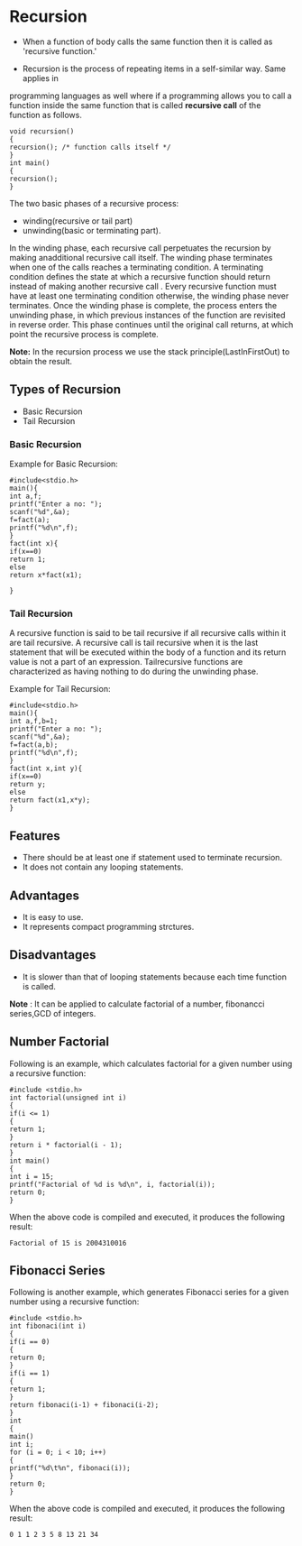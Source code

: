 * Recursion
 - When a function of body calls the same function then it is called as 'recursive function.'
- Recursion is the process of repeating items in a self-similar way. Same applies in
programming languages as well where if a programming allows you to call a function inside
the same function that is called *recursive call* of the function as follows.
#+BEGIN_EXAMPLE
void recursion()
{
recursion(); /* function calls itself */
}
int main()
{
recursion();
}
#+END_EXAMPLE
The two basic phases of a recursive process: 
 - winding(recursive or tail part) 
 - unwinding(basic or terminating part).

In the winding phase, each recursive call perpetuates the recursion by making anadditional recursive call itself. The winding phase 
terminates when one of the calls reaches a terminating condition. 
A terminating condition defines the state at which a recursive function should return instead of making another recursive call .
Every recursive function must have at least one terminating condition otherwise, the winding phase never terminates. Once the 
winding phase is complete, the process enters the unwinding phase, in which previous instances of the function are revisited in 
reverse order. This phase continues until the original call returns, at which
point the recursive process is complete. 

 *Note:* In the recursion process we use the stack principle(Last­In­First­Out)
  to obtain the result.
** Types of Recursion
 - Basic Recursion
 - Tail Recursion
*** Basic Recursion
Example for Basic Recursion:
#+BEGIN_EXAMPLE
#include<stdio.h> 
main(){ 
int a,f; 
printf("Enter a no: "); 
scanf("%d",&a); 
f=fact(a); 
printf("%d\n",f); 
} 
fact(int x){ 
if(x==0) 
return 1; 
else 
return x*fact(x­1); 
 
}
#+END_EXAMPLE
*** Tail Recursion
A recursive function is said to be tail recursive if all recursive calls within
it are tail recursive. A recursive call is tail recursive when it is the last
statement that will be executed within the body of a function and its return
value is not a part of an expression. Tail­recursive functions are
characterized as having nothing to do during the unwinding phase.

Example for Tail Recursion:
#+BEGIN_EXAMPLE
#include<stdio.h> 
main(){ 
int a,f,b=1; 
printf("Enter a no: "); 
scanf("%d",&a); 
f=fact(a,b); 
printf("%d\n",f); 
} 
fact(int x,int y){ 
if(x==0) 
return y; 
else 
return fact(x­1,x*y); 
}
#+END_EXAMPLE
** Features
 - There should be at least one if statement used to terminate recursion. 
 - It does not contain any looping statements. 
** Advantages
 - It is easy to use. 
 - It represents compact programming strctures. 
** Disadvantages
 - It is slower than that of looping statements because each time function is called. 

 *Note* : It can be applied to calculate factorial of a number, fibonancci
  series,GCD of integers.

** Number Factorial
Following is an example, which calculates factorial for a given number using a recursive
function:
#+BEGIN_EXAMPLE
#include <stdio.h>
int factorial(unsigned int i)
{
if(i <= 1)
{
return 1;
}
return i * factorial(i - 1);
}
int main()
{
int i = 15;
printf("Factorial of %d is %d\n", i, factorial(i));
return 0;
}
#+END_EXAMPLE
When the above code is compiled and executed, it produces the following result:
#+BEGIN_EXAMPLE
Factorial of 15 is 2004310016
#+END_EXAMPLE
** Fibonacci Series
Following is another example, which generates Fibonacci series for a given number using a
recursive function:
#+BEGIN_EXAMPLE
#include <stdio.h>
int fibonaci(int i)
{
if(i == 0)
{
return 0;
}
if(i == 1)
{
return 1;
}
return fibonaci(i-1) + fibonaci(i-2);
}
int
{
main()
int i;
for (i = 0; i < 10; i++)
{
printf("%d\t%n", fibonaci(i));
}
return 0;
}
#+END_EXAMPLE
When the above code is compiled and executed, it produces the following result:
#+BEGIN_EXAMPLE
0 1 1 2 3 5 8 13 21 34
#+END_EXAMPLE
